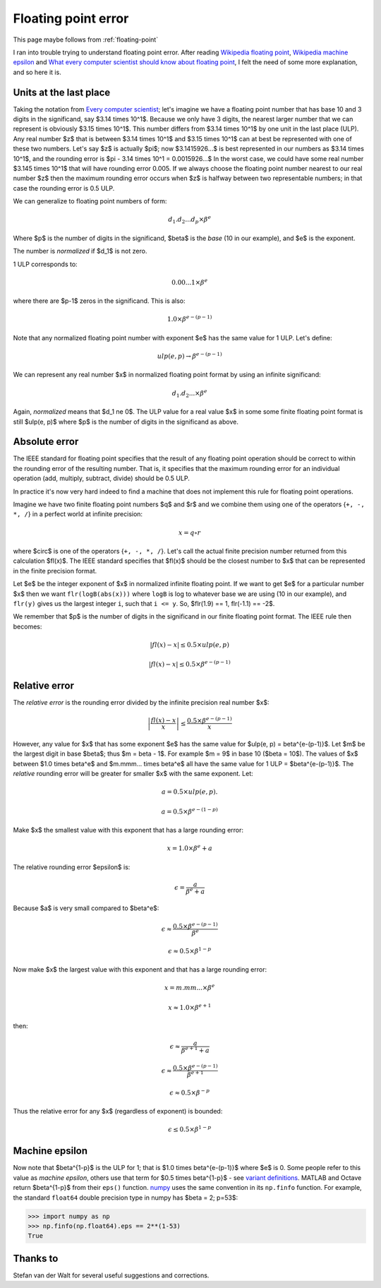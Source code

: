 .. _floating_error:

####################
Floating point error
####################

This page maybe follows from :ref:`floating-point`

I ran into trouble trying to understand floating point error. After reading
`Wikipedia floating point`_, `Wikipedia machine epsilon`_ and `What every
computer scientist should know about floating point`_, I felt the need of some
more explanation, and so here it is.

***********************
Units at the last place
***********************

Taking the notation from `Every computer scientist`_; let's imagine we have a
floating point number that has base 10 and 3 digits in the significand, say
$3.14 \times 10^1$.  Because we only have 3 digits, the nearest larger number
that we can represent is obviously $3.15 \times 10^1$.  This number differs from
$3.14 \times 10^1$ by one unit in the last place (ULP).  Any real number $z$
that is between $3.14 \times 10^1$ and $3.15 \times 10^1$ can at best be
represented with one of these two numbers.  Let's say $z$ is actually $\pi$; now
$3.1415926...$ is best represented in our numbers as $3.14 \times 10^1$, and the
rounding error is $\pi - 3.14 \times 10^1 = 0.0015926...$  In the worst case, we
could have some real number $3.145 \times 10^1$ that will have rounding error
0.005.  If we always choose the floating point number nearest to our real number
$z$ then the maximum rounding error occurs when $z$ is halfway between two
representable numbers; in that case the rounding error is 0.5 ULP.

We can generalize to floating point numbers of form:

.. math::

    d_1.d_2...d_p \times \beta^e

Where $p$ is the number of digits in the significand, $\beta$ is the *base* (10
in our example), and $e$ is the exponent.

The number is *normalized* if $d_1$ is not zero.

1 ULP corresponds to:

.. math::

    0.00...1 \times \beta^e

where there are $p-1$ zeros in the significand. This is also:

.. math::

    1.0 \times \beta^{e-(p-1)}

Note that any normalized floating point number with exponent $e$ has the same
value for 1 ULP.  Let's define:

.. math::

    ulp(e, p) \to \beta^{e-(p-1)}

We can represent any real number $x$ in normalized floating point format by
using an infinite significand:

.. math::

    d_1.d_2... \times \beta^e

Again, *normalized* means that $d_1 \ne 0$.  The ULP value for a real value $x$
in some some finite floating point format is still $ulp(e, p)$ where $p$ is the
number of digits in the significand as above.

**************
Absolute error
**************

The IEEE standard for floating point specifies that the result of any floating
point operation should be correct to within the rounding error of the resulting
number.  That is, it specifies that the maximum rounding error for an individual
operation (add, multiply, subtract, divide) should be 0.5 ULP.

In practice it's now very hard indeed to find a machine that does not implement
this rule for floating point operations.

Imagine we have two finite floating point numbers $q$ and $r$ and we combine
them using one of the operators {``+, -, *, /``} in a perfect world at infinite
precision:

.. math::

    x = q \circ r

where $\circ$ is one of the operators {``+, -, *, /``}. Let's call the actual
finite precision number returned from this calculation $fl(x)$.  The IEEE
standard specifies that $fl(x)$ should be the closest number to $x$ that can be
represented in the finite precision format.

Let $e$ be the integer exponent of $x$ in normalized infinite floating point. If
we want to get $e$ for a particular number $x$ then we want
``flr(logB(abs(x)))`` where ``logB`` is log to whatever base we are using (10 in
our example), and ``flr(y)`` gives us the largest integer ``i``, such that ``i
<= y``. So, $flr(1.9) == 1, flr(-1.1) == -2$.

We remember that $p$ is the number of digits in the significand in our finite
floating point format. The IEEE rule then becomes:

.. math::

    \left| fl(x) - x \right| \le 0.5 \times ulp(e, p)

    \left| fl(x) - x \right| \le 0.5 \times \beta^{e-(p-1)}

**************
Relative error
**************

The *relative error* is the rounding error divided by the infinite precision
real number $x$:

.. math::

    \left| \frac{fl(x) - x}{x} \right| \le \frac{0.5 \times \beta^{e-(p-1)}}{x}

However, any value for $x$ that has some exponent $e$ has the same value for
$ulp(e, p) = \beta^{e-(p-1)}$.  Let $m$ be the largest digit in base $\beta$;
thus $m = \beta - 1$.  For example $m = 9$ in base 10 ($\beta = 10$). The values
of $x$ between $1.0 \times \beta^e$ and $m.mmm... \times \beta^e$ all have the
same value for 1 ULP = $\beta^{e-(p-1)}$. The *relative* rounding error will be
greater for smaller $x$ with the same exponent.  Let:

.. math::

    a = 0.5 \times ulp(e, p).

    a = 0.5 \times \beta^{e-(1-p)}

Make $x$ the smallest value with this exponent that has a large rounding error:

.. math::

    x = 1.0 \times \beta^e + a

The relative rounding error $\epsilon$ is:

.. math::

    \epsilon = \frac{a}{\beta^e + a}

Because $a$ is very small compared to $\beta^e$:

.. math::

    \epsilon \approx \frac{0.5 \times \beta^{e-(p-1)}}{\beta^e}

    \epsilon \approx 0.5 \times \beta^{1-p}

Now make $x$ the largest value with this exponent and that has a large rounding
error:

.. math::

    x = m.mm... \times \beta^e

    x \approx 1.0 \times \beta^{e+1}

then:

.. math::

    \epsilon \approx \frac{a}{\beta^{e+1} + a}

    \epsilon \approx \frac{0.5 \times \beta^{e-(p-1)}}{\beta^{e+1}}

    \epsilon \approx 0.5 \times \beta^{-p}

Thus the relative error for any $x$ (regardless of exponent) is bounded:

.. math::

    \epsilon \le 0.5 \times \beta^{1-p}

***************
Machine epsilon
***************

Now note that $\beta^{1-p}$ is the ULP for 1; that is $1.0 \times
\beta^{e-(p-1)}$ where $e$ is 0.  Some people refer to this value as *machine
epsilon*, others use that term for $0.5 \times \beta^{1-p}$ - see `variant
definitions`_.  MATLAB and Octave return $\beta^{1-p}$ from their ``eps()``
function. numpy_ uses the same convention in its ``np.finfo`` function.  For
example, the standard ``float64`` double precision type in numpy has $\beta = 2;
p=53$:

>>> import numpy as np
>>> np.finfo(np.float64).eps == 2**(1-53)
True

*********
Thanks to
*********

Stefan van der Walt for several useful suggestions and corrections.

.. _Wikipedia machine epsilon: http://en.wikipedia.org/wiki/Machine_epsilon
.. _Wikipedia floating point: http://en.wikipedia.org/wiki/Floating_point
.. _variant definitions: http://en.wikipedia.org/wiki/Machine_epsilon#Variant_definitions
.. _What every computer scientist should know about floating point:
      http://docs.oracle.com/cd/E19957-01/806-3568/ncg_goldberg.html
.. _Every computer scientist: http://docs.oracle.com/cd/E19957-01/806-3568/ncg_goldberg.html
.. _numpy: http://numpy.scipy.org
